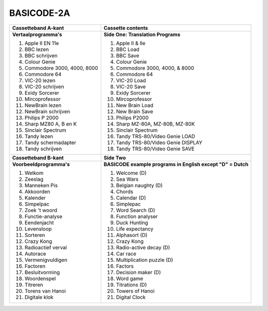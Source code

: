 BASICODE-2A
===========

.. image:: http://robhagemans.github.io/basicode/Basicode2A.jpg

+---------------------------------------+---------------------------------------+
| **Cassetteband A-kant**               | **Cassette contents**                 |
+---------------------------------------+---------------------------------------+
| **Vertaalprogramma's**                | **Side One: Translation Programs**    |
|                                       |                                       |
| 1. Apple II EN 11e                    | 1. Apple II & IIe                     |
| 2. BBC lezen                          | 2. BBC Load                           |
| 3. BBC schrijven                      | 3. BBC Save                           |
| 4. Colour Genie                       | 4. Colour Genie                       |
| 5. Commodore 3000, 4000, 8000         | 5. Commodore 3000, 4000, & 8000       |
| 6. Commodore 64                       | 6. Commodore 64                       |
| 7. VIC-20 lezen                       | 7. VIC-20 Load                        |
| 8. VIC-20 schrijven                   | 8. VIC-20 Save                        |
| 9. Exidy Sorcerer                     | 9. Exidy Sorcerer                     |
| 10. Mircoprofessor                    | 10. Mircoprofessor                    |
| 11. NewBrain lezen                    | 11. New Brain Load                    |
| 12. NewBrain schrijven                | 12. New Brain Save                    |
| 13. Philips P 2000                    | 13. Philips P2000                     |
| 14. Sharp MZ80 A, B en K              | 14. Sharp MZ-80A, MZ-80B, MZ-80K      |
| 15. Sinclair Spectrum                 | 15. Sinclair Spectrum                 |
| 16. Tandy lezen                       | 16. Tandy TRS-80/Video Genie LOAD     |
| 17. Tandy schermadapter               | 17. Tandy TRS-80/Video Genie DISPLAY  |
| 18. Tandy schrijven                   | 18. Tandy TRS-80/Video Genie SAVE     |
+---------------------------------------+---------------------------------------+
| **Cassetteband B-kant**               | **Side Two**                          |
+---------------------------------------+---------------------------------------+
| **Voorbeeldprogramma's**              | **BASICODE example programs           |
|                                       | in English except "D" = Dutch**       |
|                                       |                                       |
| 1. Welkom                             | 1. Welcome (D)                        |
| 2. Zeeslag                            | 2. Sea Wars                           |
| 3. Manneken Pis                       | 3. Belgian naughty (D)                |
| 4. Akkoorden                          | 4. Chords                             |
| 5. Kalender                           | 5. Calendar (D)                       |
| 6. Simpelpac                          | 6. Simplepac                          |
| 7. Zoek 't woord                      | 7. Word Search (D)                    |
| 8. Functie-analyse                    | 8. Function analyser                  |
| 9. Eendenjacht                        | 9. Duck Hunting                       |
| 10. Levensloop                        | 10. Life expectancy                   |
| 11. Sorteren                          | 11. Alphasort (D)                     |
| 12. Crazy Kong                        | 12. Crazy Kong                        |
| 13. Radioactief verval                | 13. Radio-active decay (D)            |
| 14. Autorace                          | 14. Car race                          |
| 15. Vermenigvuldigen                  | 15. Multiplication puzzle (D)         |
| 16. Factoren                          | 16. Factors                           |
| 17. Besluitvorming                    | 17. Decision maker (D)                |
| 18. Woordenspel                       | 18. Word game                         |
| 19. Titreren                          | 19. Titrations (D)                    |
| 20. Torens van Hanoi                  | 20. Towers of Hanoi                   |
| 21. Digitale klok                     | 21. Digital Clock                     |
+---------------------------------------+---------------------------------------+
